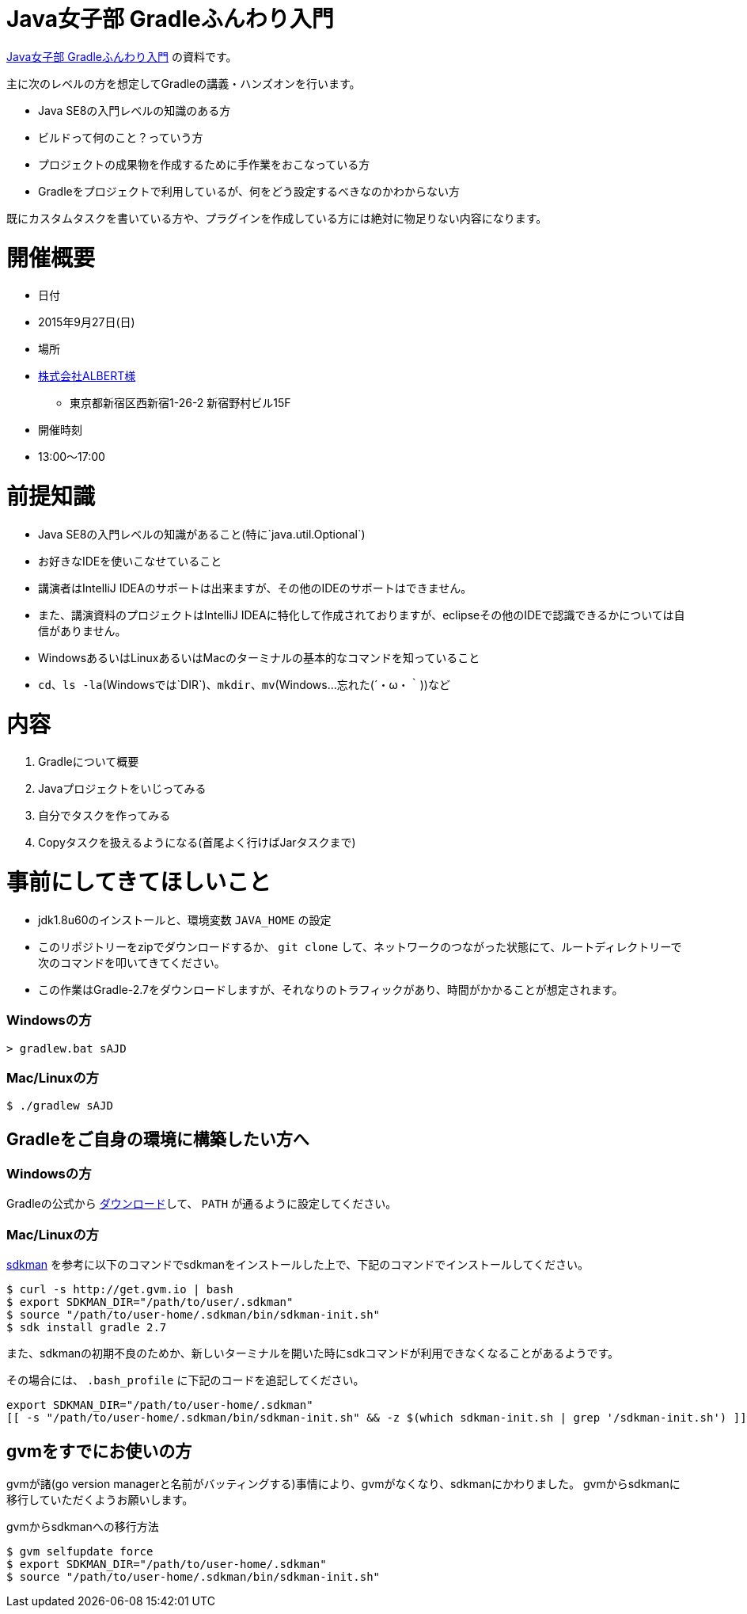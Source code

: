 = Java女子部 Gradleふんわり入門

https://javajo.doorkeeper.jp/events/31185[Java女子部 Gradleふんわり入門] の資料です。

主に次のレベルの方を想定してGradleの講義・ハンズオンを行います。

* Java SE8の入門レベルの知識のある方
* ビルドって何のこと？っていう方
* プロジェクトの成果物を作成するために手作業をおこなっている方
* Gradleをプロジェクトで利用しているが、何をどう設定するべきなのかわからない方

既にカスタムタスクを書いている方や、プラグインを作成している方には絶対に物足りない内容になります。

= 開催概要

* 日付
* 2015年9月27日(日)
* 場所
* http://www.albert2005.co.jp/access/[株式会社ALBERT様]
** 東京都新宿区西新宿1-26-2 新宿野村ビル15F
* 開催時刻
* 13:00〜17:00

= 前提知識

* Java SE8の入門レベルの知識があること(特に`java.util.Optional`)
* お好きなIDEを使いこなせていること
* 講演者はIntelliJ IDEAのサポートは出来ますが、その他のIDEのサポートはできません。
* また、講演資料のプロジェクトはIntelliJ IDEAに特化して作成されておりますが、eclipseその他のIDEで認識できるかについては自信がありません。
* WindowsあるいはLinuxあるいはMacのターミナルの基本的なコマンドを知っていること
* `cd`、`ls -la`(Windowsでは`DIR`)、`mkdir`、`mv`(Windows…忘れた(´・ω・｀))など

= 内容

. Gradleについて概要
. Javaプロジェクトをいじってみる
. 自分でタスクを作ってみる
. Copyタスクを扱えるようになる(首尾よく行けばJarタスクまで)

= 事前にしてきてほしいこと

* jdk1.8u60のインストールと、環境変数 `JAVA_HOME` の設定
* このリポジトリーをzipでダウンロードするか、 `git clone` して、ネットワークのつながった状態にて、ルートディレクトリーで次のコマンドを叩いてきてください。
* この作業はGradle-2.7をダウンロードしますが、それなりのトラフィックがあり、時間がかかることが想定されます。

=== Windowsの方

[source]
----
> gradlew.bat sAJD
----

=== Mac/Linuxの方

[source]
----
$ ./gradlew sAJD
----

== Gradleをご自身の環境に構築したい方へ

=== Windowsの方

Gradleの公式から https://services.gradle.org/distributions/gradle-2.7-all.zip[ダウンロード]して、 `PATH` が通るように設定してください。

=== Mac/Linuxの方

http://sdkman.io/[sdkman] を参考に以下のコマンドでsdkmanをインストールした上で、下記のコマンドでインストールしてください。

[source]
----
$ curl -s http://get.gvm.io | bash
$ export SDKMAN_DIR="/path/to/user/.sdkman"
$ source "/path/to/user-home/.sdkman/bin/sdkman-init.sh"
$ sdk install gradle 2.7
----

また、sdkmanの初期不良のためか、新しいターミナルを開いた時にsdkコマンドが利用できなくなることがあるようです。

その場合には、 `.bash_profile` に下記のコードを追記してください。

[source,bash]
----
export SDKMAN_DIR="/path/to/user-home/.sdkman"
[[ -s "/path/to/user-home/.sdkman/bin/sdkman-init.sh" && -z $(which sdkman-init.sh | grep '/sdkman-init.sh') ]] && source "/path/to/user-home/.sdkman/bin/sdkman-init.sh"
----

== gvmをすでにお使いの方

gvmが諸(go version managerと名前がバッティングする)事情により、gvmがなくなり、sdkmanにかわりました。
gvmからsdkmanに移行していただくようお願いします。

.gvmからsdkmanへの移行方法
[source]
----
$ gvm selfupdate force
$ export SDKMAN_DIR="/path/to/user-home/.sdkman"
$ source "/path/to/user-home/.sdkman/bin/sdkman-init.sh"
----
